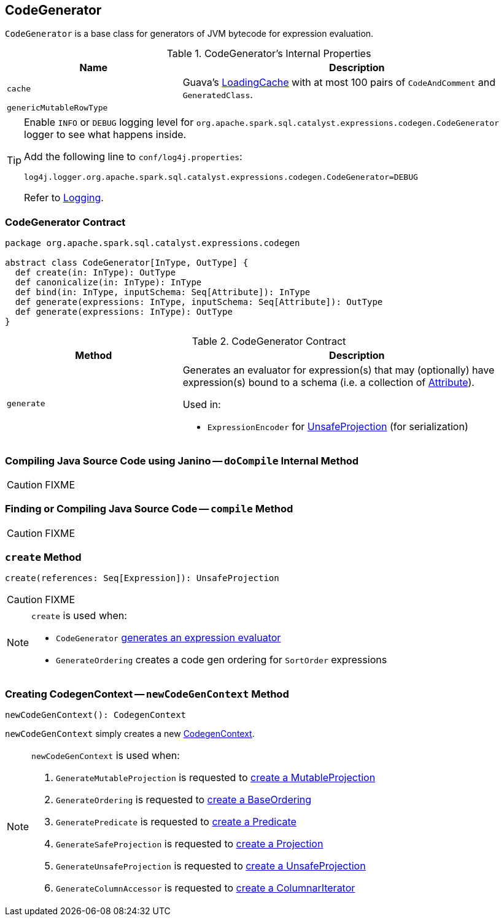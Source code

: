 == [[CodeGenerator]] CodeGenerator

`CodeGenerator` is a base class for generators of JVM bytecode for expression evaluation.

[[internal-properties]]
.CodeGenerator's Internal Properties
[cols="1,2",options="header",width="100%"]
|===
| Name
| Description

| [[cache]] `cache`
| Guava's https://google.github.io/guava/releases/19.0/api/docs/com/google/common/cache/LoadingCache.html[LoadingCache] with at most 100 pairs of `CodeAndComment` and `GeneratedClass`.

| [[genericMutableRowType]] `genericMutableRowType`
|
|===

[[logging]]
[TIP]
====
Enable `INFO` or `DEBUG` logging level for `org.apache.spark.sql.catalyst.expressions.codegen.CodeGenerator` logger to see what happens inside.

Add the following line to `conf/log4j.properties`:

```
log4j.logger.org.apache.spark.sql.catalyst.expressions.codegen.CodeGenerator=DEBUG
```

Refer to link:spark-logging.adoc[Logging].
====

=== [[contract]] CodeGenerator Contract

[source, scala]
----
package org.apache.spark.sql.catalyst.expressions.codegen

abstract class CodeGenerator[InType, OutType] {
  def create(in: InType): OutType
  def canonicalize(in: InType): InType
  def bind(in: InType, inputSchema: Seq[Attribute]): InType
  def generate(expressions: InType, inputSchema: Seq[Attribute]): OutType
  def generate(expressions: InType): OutType
}
----

.CodeGenerator Contract
[cols="1,2",options="header",width="100%"]
|===
| Method
| Description

| [[generate]] `generate`
a| Generates an evaluator for expression(s) that may (optionally) have expression(s) bound to a schema (i.e. a collection of link:spark-sql-Expression-Attribute.adoc[Attribute]).

Used in:

* `ExpressionEncoder` for link:spark-sql-ExpressionEncoder.adoc#extractProjection[UnsafeProjection] (for serialization)

|===

=== [[doCompile]] Compiling Java Source Code using Janino -- `doCompile` Internal Method

CAUTION: FIXME

=== [[compile]] Finding or Compiling Java Source Code -- `compile` Method

CAUTION: FIXME

=== [[create]] `create` Method

[source, scala]
----
create(references: Seq[Expression]): UnsafeProjection
----

CAUTION: FIXME

[NOTE]
====
`create` is used when:

* `CodeGenerator` <<generate, generates an expression evaluator>>
* `GenerateOrdering` creates a code gen ordering for `SortOrder` expressions
====

=== [[newCodeGenContext]] Creating CodegenContext -- `newCodeGenContext` Method

[source, scala]
----
newCodeGenContext(): CodegenContext
----

`newCodeGenContext` simply creates a new link:spark-sql-CodegenContext.adoc#creating-instance[CodegenContext].

[NOTE]
====
`newCodeGenContext` is used when:

1. `GenerateMutableProjection` is requested to link:spark-sql-GenerateMutableProjection.adoc#create[create a MutableProjection]

1. `GenerateOrdering` is requested to link:spark-sql-GenerateOrdering.adoc#create[create a BaseOrdering]

1. `GeneratePredicate` is requested to link:spark-sql-GeneratePredicate.adoc#create[create a Predicate]

1. `GenerateSafeProjection` is requested to link:spark-sql-GenerateSafeProjection.adoc#create[create a Projection]

1. `GenerateUnsafeProjection` is requested to link:spark-sql-GenerateUnsafeProjection.adoc#create[create a UnsafeProjection]

1. `GenerateColumnAccessor` is requested to link:spark-sql-GenerateColumnAccessor.adoc#create[create a ColumnarIterator]
====
